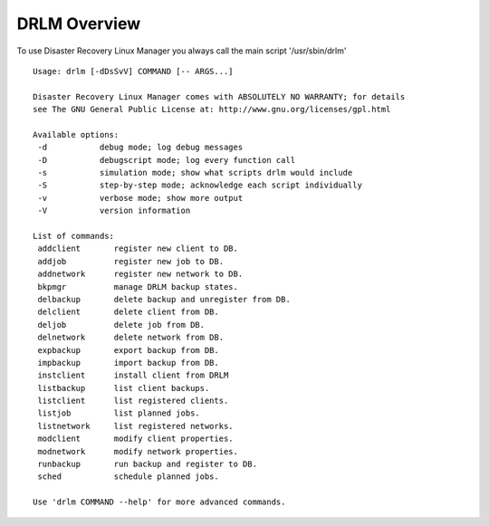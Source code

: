 DRLM Overview
==================

To use Disaster Recovery Linux Manager you always call the main script '/usr/sbin/drlm'

::

   Usage: drlm [-dDsSvV] COMMAND [-- ARGS...]

   Disaster Recovery Linux Manager comes with ABSOLUTELY NO WARRANTY; for details 
   see The GNU General Public License at: http://www.gnu.org/licenses/gpl.html

   Available options:
    -d           debug mode; log debug messages
    -D           debugscript mode; log every function call
    -s           simulation mode; show what scripts drlm would include
    -S           step-by-step mode; acknowledge each script individually
    -v           verbose mode; show more output
    -V           version information

   List of commands:
    addclient       register new client to DB.
    addjob          register new job to DB.
    addnetwork      register new network to DB.
    bkpmgr          manage DRLM backup states.
    delbackup       delete backup and unregister from DB.
    delclient       delete client from DB.
    deljob          delete job from DB.
    delnetwork      delete network from DB.
    expbackup       export backup from DB.
    impbackup       import backup from DB.
    instclient      install client from DRLM
    listbackup      list client backups.
    listclient      list registered clients.
    listjob         list planned jobs.
    listnetwork     list registered networks.
    modclient       modify client properties.
    modnetwork      modify network properties.
    runbackup       run backup and register to DB.
    sched           schedule planned jobs.

   Use 'drlm COMMAND --help' for more advanced commands.
